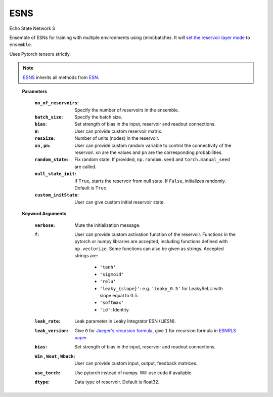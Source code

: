 .. default-domain::py
.. default-role:: math

.. _Jaeger's recursion formula: https://www.researchgate.net/publication/215385037_The_echo_state_approach_to_analysing_and_training_recurrent_neural_networks-with_an_erratum_note'
.. _ESNRLS paper: https://ieeexplore.ieee.org/document/9458984
.. _set the reservoir layer mode: https://echostatenetwork.readthedocs.io/en/latest/ESN.html#esn-set-reservoir-layer-mode
.. _ESN: https://echostatenetwork.readthedocs.io/en/latest/ESN.html

====
ESNS
====

Echo State Network S

Ensemble of ESNs for training with multiple environments using (mini)batches. It will `set the reservoir layer mode`_ to ``ensemble``.

Uses Pytorch tensors strictly.

.. Note:: ESNS_ inherits all methods from `ESN`_.

\ \

    .. class:: ESNS(  \
                no_of_reservoirs: int, \
                batch_size: int, \
                bias: int, \
                W: np.ndarray = None,  \
                resSize: int = 450,  \
                xn: list = [0,0.4,-0.4],  \
                pn: list = [0.9875, 0.00625, 0.00625],  \
                random_state: float = None,  \
                null_state_init: bool = True, \
                custom_initState: np.ndarray = None, \
                **kwargs)


    **Parameters**

        :``no_of_reservoirs``: Specify the number of reservoirs in the ensemble.
        :``batch_size``: Specify the batch size.
        :``bias``: Set strength of bias in the input, reservoir and readout connections.
        :``W``: User can provide custom reservoir matrix.
        :``resSize``: Number of units (nodes) in the reservoir.
        :``xn`` , ``pn``: User can provide custom random variable to control the connectivity of the reservoir. ``xn`` are the values and ``pn`` are the corresponding probabilities.
        :``random_state``: Fix random state. If provided, ``np.random.seed`` and ``torch.manual_seed`` are called.
        :``null_state_init``: If ``True``, starts the reservoir from null state. If ``False``, initializes randomly. Default is ``True``.
        :``custom_initState``: User can give custom initial reservoir state.


    **Keyword Arguments**
            
        :``verbose``: Mute the initialization message.
        :``f``: User can provide custom activation function of the reservoir. 
                Functions in the pytorch or numpy libraries are accepted, including functions defined with ``np.vectorize``.
                Some functions can also be given as strings. Accepted strings are:

                    - ``'tanh'``
                    - ``'sigmoid'``
                    - ``'relu'``
                    - ``'leaky_{slope}'``: e.g. ``'leaky_0.5'`` for LeakyReLU with slope equal to `0.5`.
                    - ``'softmax'``
                    - ``'id'``: Identity.
        :``leak_rate``: Leak parameter in Leaky Integrator ESN (LiESN).
        :``leak_version``: Give ``0`` for `Jaeger's recursion formula`_, give ``1`` for recursion formula in `ESNRLS paper`_.
        :``bias``: Set strength of bias in the input, reservoir and readout connections.
        :``Win`` , ``Wout`` , ``Wback``: User can provide custom input, output, feedback matrices.
        :``use_torch``: Use pytorch instead of numpy. Will use cuda if available.
        :``dtype``: Data type of reservoir. Default is float32.